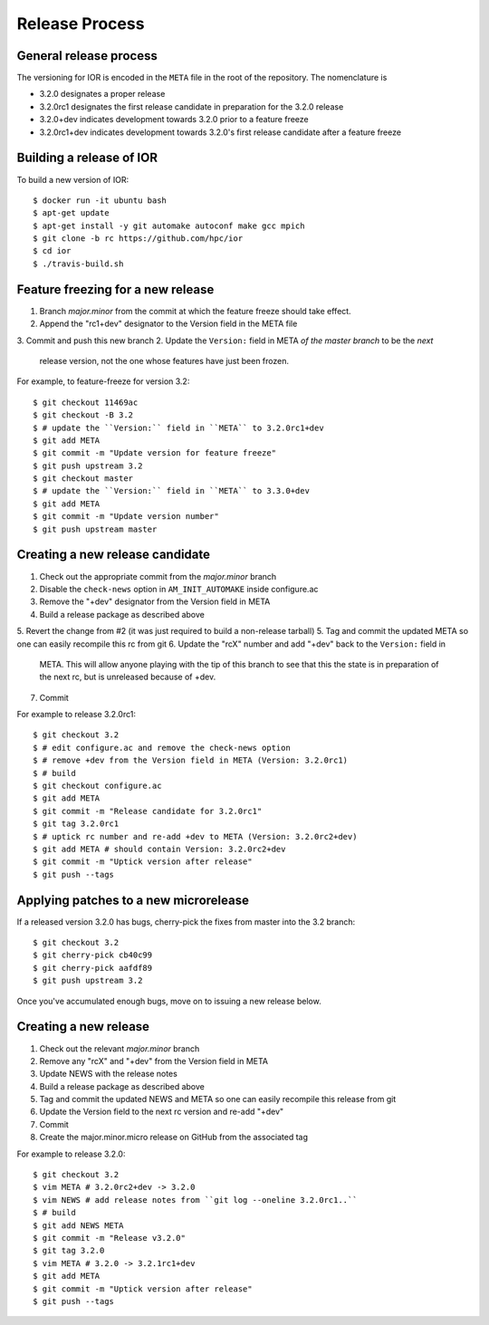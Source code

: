 Release Process
===============

General release process
-----------------------

The versioning for IOR is encoded in the ``META`` file in the root of the
repository.  The nomenclature is

* 3.2.0 designates a proper release
* 3.2.0rc1 designates the first release candidate in preparation for the 3.2.0
  release
* 3.2.0+dev indicates development towards 3.2.0 prior to a feature freeze
* 3.2.0rc1+dev indicates development towards 3.2.0's first release candidate
  after a feature freeze

Building a release of IOR
-------------------------

To build a new version of IOR::

    $ docker run -it ubuntu bash
    $ apt-get update
    $ apt-get install -y git automake autoconf make gcc mpich
    $ git clone -b rc https://github.com/hpc/ior
    $ cd ior
    $ ./travis-build.sh

Feature freezing for a new release
----------------------------------

1. Branch `major.minor` from the commit at which the feature freeze should take
   effect.
2. Append the "rc1+dev" designator to the Version field in the META file
3. Commit and push this new branch
2. Update the ``Version:`` field in META `of the master branch` to be the `next`
   release version, not the one whose features have just been frozen.

For example, to feature-freeze for version 3.2::

    $ git checkout 11469ac
    $ git checkout -B 3.2
    $ # update the ``Version:`` field in ``META`` to 3.2.0rc1+dev
    $ git add META
    $ git commit -m "Update version for feature freeze"
    $ git push upstream 3.2
    $ git checkout master
    $ # update the ``Version:`` field in ``META`` to 3.3.0+dev
    $ git add META
    $ git commit -m "Update version number"
    $ git push upstream master

Creating a new release candidate
--------------------------------

1. Check out the appropriate commit from the `major.minor` branch
2. Disable the ``check-news`` option in ``AM_INIT_AUTOMAKE`` inside configure.ac
3. Remove the "+dev" designator from the Version field in META
4. Build a release package as described above
5. Revert the change from #2 (it was just required to build a non-release tarball)
5. Tag and commit the updated META so one can easily recompile this rc from git
6. Update the "rcX" number and add "+dev" back to the ``Version:`` field in
   META.  This will allow anyone playing with the tip of this branch to see that
   this the state is in preparation of the next rc, but is unreleased because of
   +dev.
7. Commit

For example to release 3.2.0rc1::

    $ git checkout 3.2
    $ # edit configure.ac and remove the check-news option
    $ # remove +dev from the Version field in META (Version: 3.2.0rc1)
    $ # build
    $ git checkout configure.ac
    $ git add META
    $ git commit -m "Release candidate for 3.2.0rc1"
    $ git tag 3.2.0rc1
    $ # uptick rc number and re-add +dev to META (Version: 3.2.0rc2+dev)
    $ git add META # should contain Version: 3.2.0rc2+dev
    $ git commit -m "Uptick version after release"
    $ git push --tags

Applying patches to a new microrelease
--------------------------------------

If a released version 3.2.0 has bugs, cherry-pick the fixes from master into the
3.2 branch::

    $ git checkout 3.2
    $ git cherry-pick cb40c99
    $ git cherry-pick aafdf89
    $ git push upstream 3.2

Once you've accumulated enough bugs, move on to issuing a new release below.

Creating a new release
----------------------

1. Check out the relevant `major.minor` branch
2. Remove any "rcX" and "+dev" from the Version field in META
3. Update NEWS with the release notes
4. Build a release package as described above
5. Tag and commit the updated NEWS and META so one can easily recompile this
   release from git
6. Update the Version field to the next rc version and re-add "+dev"
7. Commit
8. Create the major.minor.micro release on GitHub from the associated tag

For example to release 3.2.0::

    $ git checkout 3.2
    $ vim META # 3.2.0rc2+dev -> 3.2.0
    $ vim NEWS # add release notes from ``git log --oneline 3.2.0rc1..``
    $ # build
    $ git add NEWS META
    $ git commit -m "Release v3.2.0"
    $ git tag 3.2.0
    $ vim META # 3.2.0 -> 3.2.1rc1+dev
    $ git add META
    $ git commit -m "Uptick version after release"
    $ git push --tags
